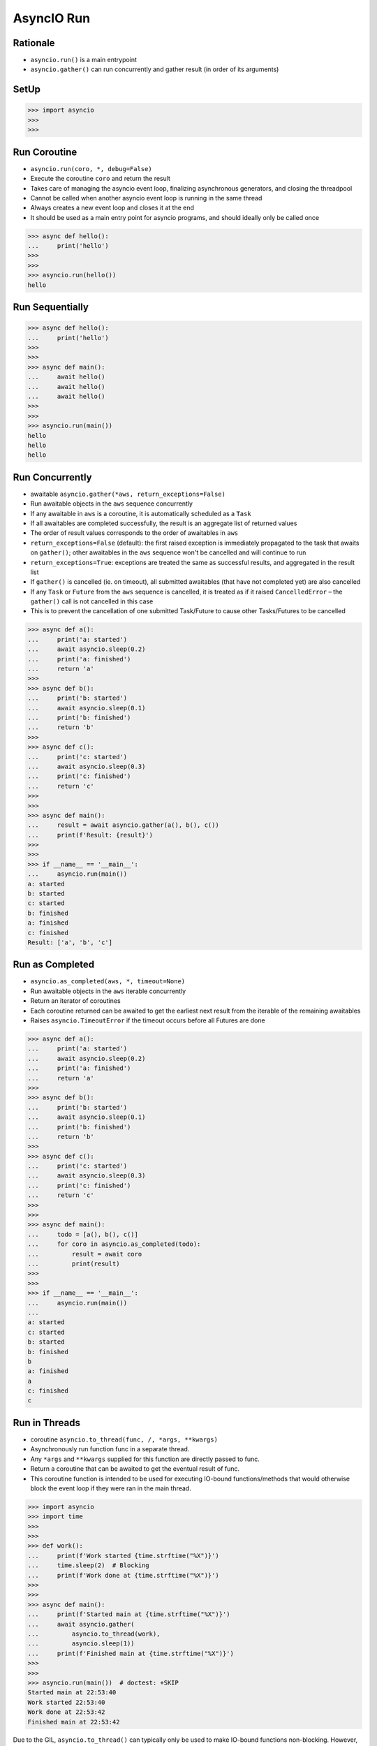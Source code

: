 AsyncIO Run
===========


Rationale
---------
* ``asyncio.run()`` is a main entrypoint
* ``asyncio.gather()`` can run concurrently and gather result (in order of its arguments)


SetUp
-----
>>> import asyncio
>>>
>>>


Run Coroutine
-------------
* ``asyncio.run(coro, *, debug=False)``
* Execute the coroutine ``coro`` and return the result
* Takes care of managing the asyncio event loop, finalizing asynchronous generators, and closing the threadpool
* Cannot be called when another asyncio event loop is running in the same thread
* Always creates a new event loop and closes it at the end
* It should be used as a main entry point for asyncio programs, and should ideally only be called once

>>> async def hello():
...     print('hello')
>>>
>>>
>>> asyncio.run(hello())
hello


Run Sequentially
----------------
>>> async def hello():
...     print('hello')
>>>
>>>
>>> async def main():
...     await hello()
...     await hello()
...     await hello()
>>>
>>>
>>> asyncio.run(main())
hello
hello
hello


Run Concurrently
----------------
* awaitable ``asyncio.gather(*aws, return_exceptions=False)``
* Run awaitable objects in the ``aws`` sequence concurrently
* If any awaitable in ``aws`` is a coroutine, it is automatically scheduled as a ``Task``
* If all awaitables are completed successfully, the result is an aggregate list of returned values
* The order of result values corresponds to the order of awaitables in ``aws``
* ``return_exceptions=False`` (default): the first raised exception is immediately propagated to the task that awaits on ``gather()``; other awaitables in the ``aws`` sequence won't be cancelled and will continue to run
* ``return_exceptions=True``: exceptions are treated the same as successful results, and aggregated in the result list
* If ``gather()`` is cancelled (ie. on timeout), all submitted awaitables (that have not completed yet) are also cancelled
* If any ``Task`` or ``Future`` from the ``aws`` sequence is cancelled, it is treated as if it raised ``CancelledError`` – the ``gather()`` call is not cancelled in this case
* This is to prevent the cancellation of one submitted Task/Future to cause other Tasks/Futures to be cancelled

>>> async def a():
...     print('a: started')
...     await asyncio.sleep(0.2)
...     print('a: finished')
...     return 'a'
>>>
>>> async def b():
...     print('b: started')
...     await asyncio.sleep(0.1)
...     print('b: finished')
...     return 'b'
>>>
>>> async def c():
...     print('c: started')
...     await asyncio.sleep(0.3)
...     print('c: finished')
...     return 'c'
>>>
>>>
>>> async def main():
...     result = await asyncio.gather(a(), b(), c())
...     print(f'Result: {result}')
>>>
>>>
>>> if __name__ == '__main__':
...     asyncio.run(main())
a: started
b: started
c: started
b: finished
a: finished
c: finished
Result: ['a', 'b', 'c']


Run as Completed
----------------
* ``asyncio.as_completed(aws, *, timeout=None)``
* Run awaitable objects in the ``aws`` iterable concurrently
* Return an iterator of coroutines
* Each coroutine returned can be awaited to get the earliest next result from the iterable of the remaining awaitables
* Raises ``asyncio.TimeoutError`` if the timeout occurs before all Futures are done

>>> async def a():
...     print('a: started')
...     await asyncio.sleep(0.2)
...     print('a: finished')
...     return 'a'
>>>
>>> async def b():
...     print('b: started')
...     await asyncio.sleep(0.1)
...     print('b: finished')
...     return 'b'
>>>
>>> async def c():
...     print('c: started')
...     await asyncio.sleep(0.3)
...     print('c: finished')
...     return 'c'
>>>
>>>
>>> async def main():
...     todo = [a(), b(), c()]
...     for coro in asyncio.as_completed(todo):
...         result = await coro
...         print(result)
>>>
>>>
>>> if __name__ == '__main__':
...     asyncio.run(main())
...
a: started
c: started
b: started
b: finished
b
a: finished
a
c: finished
c


Run in Threads
--------------
* coroutine ``asyncio.to_thread(func, /, *args, **kwargs)``
* Asynchronously run function func in a separate thread.
* Any ``*args`` and ``**kwargs`` supplied for this function are directly passed to func.
* Return a coroutine that can be awaited to get the eventual result of func.
* This coroutine function is intended to be used for executing IO-bound functions/methods that would otherwise block the event loop if they were ran in the main thread.

>>> import asyncio
>>> import time
>>>
>>>
>>> def work():
...     print(f'Work started {time.strftime("%X")}')
...     time.sleep(2)  # Blocking
...     print(f'Work done at {time.strftime("%X")}')
>>>
>>>
>>> async def main():
...     print(f'Started main at {time.strftime("%X")}')
...     await asyncio.gather(
...         asyncio.to_thread(work),
...         asyncio.sleep(1))
...     print(f'Finished main at {time.strftime("%X")}')
>>>
>>>
>>> asyncio.run(main())  # doctest: +SKIP
Started main at 22:53:40
Work started 22:53:40
Work done at 22:53:42
Finished main at 22:53:42

Due to the GIL, ``asyncio.to_thread()`` can typically only be used to make
IO-bound functions non-blocking. However, for extension modules that
release the GIL or alternative Python implementations that don't have one,
``asyncio.to_thread()`` can also be used for CPU-bound functions.
